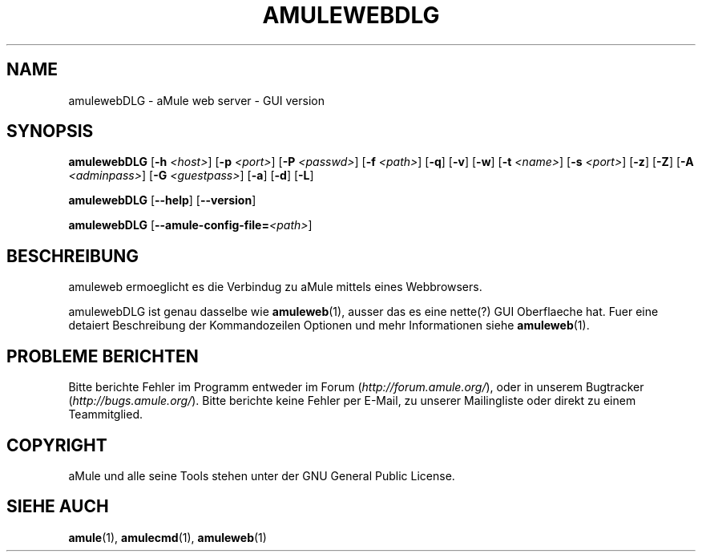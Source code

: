 .TH AMULEWEBDLG 1
.SH NAME
amulewebDLG \- aMule web server \- GUI version
.SH SYNOPSIS
.B amulewebDLG
.RB [ \-h " " \fI<host> ]
.RB [ \-p " " \fI<port> ]
.RB [ \-P " " \fI<passwd> ]
.RB [ \-f " " \fI<path> ]
.RB [ \-q ]
.RB [ \-v ]
.RB [ \-w ]
.RB [ \-t " " \fI<name> ]
.RB [ \-s " " \fI<port> ]
.RB [ \-z ]
.RB [ \-Z ]
.RB [ \-A " " \fI<adminpass> ]
.RB [ \-G " " \fI<guestpass> ]
.RB [ \-a ]
.RB [ \-d ]
.RB [ \-L ]
.PP
.B amulewebDLG
.RB [ \-\-help ]
.RB [ \-\-version ]
.PP
.B amulewebDLG
.RB [ \-\-amule\-config\-file=\fI<path> ]
.SH BESCHREIBUNG
amuleweb ermoeglicht es die Verbindug zu aMule mittels eines Webbrowsers.
.PP
amulewebDLG ist genau dasselbe wie \fBamuleweb\fR(1), ausser das es eine nette(?) GUI Oberflaeche hat.
Fuer eine detaiert Beschreibung der Kommandozeilen Optionen und mehr Informationen siehe \fBamuleweb\fR(1).
.SH PROBLEME BERICHTEN
Bitte berichte Fehler im Programm entweder im Forum (\fIhttp://forum.amule.org/\fR), oder in unserem Bugtracker (\fIhttp://bugs.amule.org/\fR).
Bitte berichte keine Fehler per E-Mail, zu unserer Mailingliste oder direkt zu einem Teammitglied.
.SH COPYRIGHT
aMule und alle seine Tools stehen unter der GNU General Public License.
.SH SIEHE AUCH
\fBamule\fR(1), \fBamulecmd\fR(1), \fBamuleweb\fR(1)
